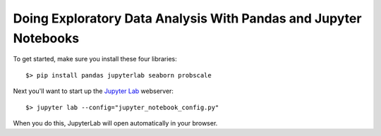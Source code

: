 Doing Exploratory Data Analysis With Pandas and Jupyter Notebooks
=================================================================

To get started, make sure you install these four libraries::

    $> pip install pandas jupyterlab seaborn probscale

Next you'll want to start up the `Jupyter Lab <https://jupyterlab.readthedocs.io/en/latest/>`_ webserver::

    $> jupyter lab --config="jupyter_notebook_config.py"

When you do this, JupyterLab will open automatically in your browser.
